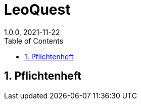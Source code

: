 = LeoQuest
1.0.0, 2021-11-22
ifndef::imagesdir[:imagesdir: images]
//:toc-placement!:  // prevents the generation of the doc at this position, so it can be printed afterwards
:sourcedir: ../src/main/java
:icons: font
:sectnums:    // Nummerierung der Überschriften / section numbering
:toc: left

//Need this blank line after ifdef, don't know why...
ifdef::backend-html5[]

// print the toc here (not at the default position)
//toc::[]

//== Projektauftrag

//<<Projektauftrag.adoc#, Projektauftrag öffnen>>

== Pflichtenheft

//<<pflichtenheft.adoc#, Pflichtenheft öffnen>>
